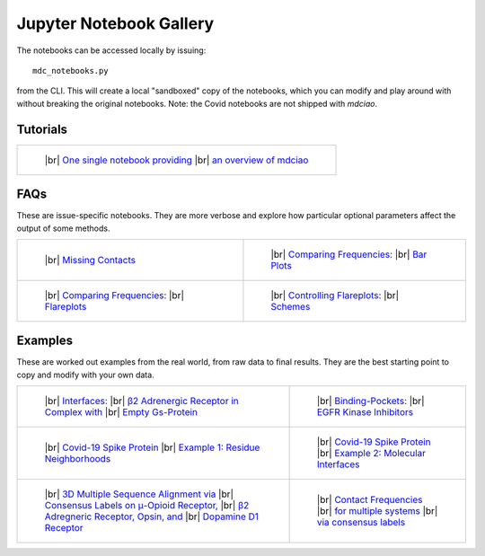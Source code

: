 .. _gallery:

Jupyter Notebook Gallery
========================

.. |br| raw:: html

   </br>

The notebooks can be accessed locally by issuing::

 mdc_notebooks.py

from the CLI. This will create a local "sandboxed" copy of the notebooks,
which you can modify and play around with without breaking
the original notebooks. Note: the Covid notebooks are not shipped with `mdciao`.

Tutorials
---------

.. list-table::

    * - .. figure:: _build/html/_images/interface.combined.png
           :target: notebooks/01.Tutorial.html
           :height: 100px

           ..

           |br| `One single notebook providing <notebooks/01.Tutorial.html>`_
           |br| `an overview of mdciao <notebooks/01.Tutorial.html>`_

FAQs
----
These are issue-specific notebooks. They are more verbose and explore
how particular optional parameters affect the output of some methods.

.. list-table::

    * - .. figure:: _build/doctrees/nbsphinx/notebooks_02.Missing_Contacts_15_1.png
           :target: notebooks/02.Missing_Contacts.html
           :height: 100px

           ..

           |br| `Missing Contacts <notebooks/02.Missing_Contacts.html>`_

      - .. figure:: _build/html/_images/notebooks_Comparing_CGs_Bars_41_1.png
           :target: notebooks/03.Comparing_CGs_Bars.html
           :height: 100px

           ..

           |br| `Comparing Frequencies: <notebooks/03.Comparing_CGs_Bars.html>`_
           |br| `Bar Plots <notebooks/03.Comparing_CGs_Bars.html>`_

    * - .. figure:: _build/html/_images/notebooks_Comparing_CGs_Flares_41_1.png
           :target: notebooks/04.Comparing_CGs_Flares.html
           :height: 100px

           ..

           |br| `Comparing Frequencies: <notebooks/04.Comparing_CGs_Flares.html>`_
           |br| `Flareplots <notebooks/04.Comparing_CGs_Flares.html>`_

      - .. figure:: _build/doctrees/nbsphinx/notebooks_Flareplot_Schemes_22_1.png
           :target: notebooks/05.Flareplot_Schemes.html
           :height: 100px

           ..

           |br| `Controlling Flareplots: <notebooks/05.Flareplot_Schemes.html>`_
           |br| `Schemes <notebooks/05.Flareplot_Schemes.html>`_

Examples
--------
These are worked out examples from the real world, from raw data to final results.
They are the best starting point to copy and modify with your own data.

.. list-table::

    * - .. figure:: _build/html/_images/notebooks_Manuscript_17_0.png
           :target: notebooks/08.Manuscript.html
           :height: 100px

           ..

           |br| `Interfaces: <notebooks/08.Manuscript.html>`_
           |br| `β2 Adrenergic Receptor in Complex with <notebooks/08.Manuscript.html>`_
           |br| `Empty Gs-Protein <notebooks/08.Manuscript.html>`_

      - .. figure:: _build/html/_images/notebooks_EGFR_Kinase_Inhibitors_14_0.png
           :target: notebooks/07.EGFR_Kinase_Inhibitors.html
           :height: 100px

           ..

           |br| `Binding-Pockets: <notebooks/07.EGFR_Kinase_Inhibitors.html>`_
           |br| `EGFR Kinase Inhibitors <notebooks/07.EGFR_Kinase_Inhibitors.html>`_

    * - .. figure:: _build/html/_images/notebooks_Covid-19-Spike-Protein-Example_23_1.png
           :target: notebooks/Covid-19-Spike-Protein-Example.html
           :height: 100px

           ..

           |br| `Covid-19 Spike Protein <notebooks/Covid-19-Spike-Protein-Example.html>`_
           |br| `Example 1: Residue Neighborhoods <notebooks/Covid-19-Spike-Protein-Example.html>`_

      - .. figure:: imgs/spike_intf.small.png
           :target: notebooks/Covid-19-Spike-Protein-Interface.html
           :height: 100px

           ..

           |br| `Covid-19 Spike Protein <notebooks/Covid-19-Spike-Protein-Interface.html>`_
           |br| `Example 2: Molecular Interfaces <notebooks/Covid-19-Spike-Protein-Interface.html>`_

    * - .. figure:: imgs/MSA_via_Consensus_Labels.png
           :target: notebooks/06.MSA_via_Consensus_Labels.html
           :height: 100px

           ..

           |br| `3D Multiple Sequence Alignment via <notebooks/06.MSA_via_Consensus_Labels.html>`_
           |br| `Consensus Labels on μ-Opioid Receptor, <notebooks/06.MSA_via_Consensus_Labels.html>`_
           |br| `β2 Adregneric Receptor, Opsin, and <notebooks/06.MSA_via_Consensus_Labels.html>`_
           |br| `Dopamine D1 Receptor <notebooks/06.MSA_via_Consensus_Labels.html>`_

      - .. figure:: imgs/MSA_via_Consensus_Labels.png
           :target: notebooks/09.Consensus_Labels.html
           :height: 100px

           ..

           |br| `Contact Frequencies  <notebooks/09.Consensus_Labels.html>`_
           |br| `for multiple systems <notebooks/09.Consensus_Labels.html>`_
           |br| `via consensus labels <notebooks/09.Consensus_Labels.html>`_
